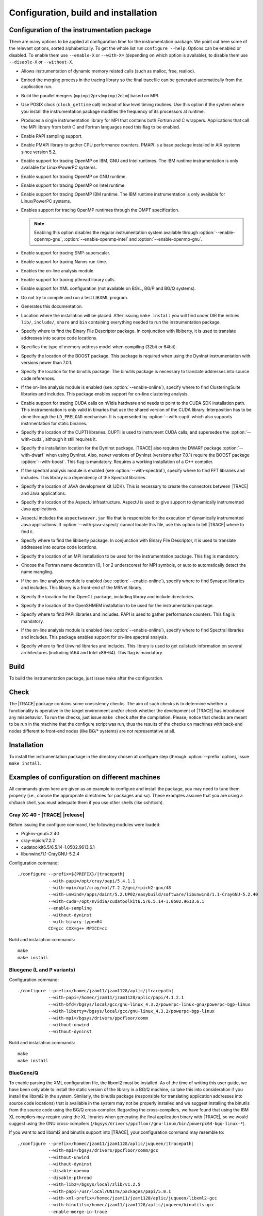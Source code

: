 .. _cha:configuration:

Configuration, build and installation
=====================================


.. _sec:configuration:

Configuration of the instrumentation package
--------------------------------------------

There are many options to be applied at configuration time for the
instrumentation package. We point out here some of the relevant options, sorted
alphabetically. To get the whole list run ``configure --help``. Options can be
enabled or disabled. To enable them use ``--enable-X`` or ``--with-X=``
(depending on which option is available), to disable them use ``--disable-X`` or
``--without-X``.

* .. option:: --enable-instrument-dynamic-memory

  Allows instrumentation of dynamic memory related calls (such as malloc, free,
  realloc).

* .. option:: --enable-merge-in-trace

  Embed the merging process in the tracing library so the final tracefile can be
  generated automatically from the application run.

* .. option:: --enable-parallel-merge

  Build the parallel mergers (``mpimpi2prv``/``mpimpi2dim``) based on MPI.

* .. option:: --enable-posix-clock

  Use POSIX clock (``clock_gettime`` call) instead of low level timing routines.
  Use this option if the system where you install the instrumentation package
  modifies the frequency of its processors at runtime.

* .. option:: --enable-single-mpi-lib

  Produces a single instrumentation library for MPI that contains both Fortran
  and C wrappers. Applications that call the MPI library from both C and Fortran
  languages need this flag to be enabled.

* .. option:: --enable-sampling
  
  Enable PAPI sampling support.

* .. option:: --enable-pmapi

  Enable PMAPI library to gather CPU performance counters. PMAPI is a base
  package installed in AIX systems since version 5.2.

* .. option:: --enable-openmp

  Enable support for tracing OpenMP on IBM, GNU and Intel runtimes. The IBM
  runtime instrumentation is only available for Linux/PowerPC systems.

* .. option:: --enable-openmp-gnu

  Enable support for tracing OpenMP on GNU runtime.

* .. option:: --enable-openmp-intel

  Enable support for tracing OpenMP on Intel runtime.

* .. option:: --enable-openmp-ibm

  Enable support for tracing OpenMP IBM runtime. The IBM runtime instrumentation
  is only available for Linux/PowerPC systems.

* .. option:: --enable-openmp-ompt

  Enables support for tracing OpenMP runtimes through the OMPT specification.

  .. note::
    Enabling this option disables the regular instrumentation system
    available through :option:`--enable-openmp-gnu`,
    :option:`--enable-openmp-intel` and :option:`--enable-openmp-gnu`.

* .. option:: --enable-smpss

  Enable support for tracing SMP-superscalar.

* .. option:: --enable-nanos

  Enable support for tracing Nanos run-time.

* .. option:: --enable-online

  Enables the on-line analysis module.

* .. option:: --enable-pthread

  Enable support for tracing pthread library calls.

* .. option:: --enable-xml

  Enable support for XML configuration (not available on BG/L, BG/P and BG/Q
  systems).

* .. option:: --enable-xmltest

  Do not try to compile and run a test LIBXML program.

* .. option:: --enable-doc

  Generates this documentation.

* .. option:: --prefix=<PATH>

  Location where the installation will be placed. After issuing ``make install``
  you will find under DIR the entries ``lib/``, ``include/``, ``share`` and
  ``bin`` containing everything needed to run the instrumentation package.

* .. option:: --with-bfd=<PATH>

  Specify where to find the Binary File Descriptor package. In conjunction with
  libiberty, it is used to translate addresses into source code locations.

* .. option:: --with-binary-type=<32|64|default>

  Specifies the type of memory address model when compiling (32bit or 64bit).

* .. option:: --with-boost=<PATH>

  Specify the location of the BOOST package. This package is required when using
  the DynInst instrumentation with versions newer than 7.0.1.

* .. option:: --with-binutils=<PATH>

  Specify the location for the binutils package. The binutils package is
  necessary to translate addresses into source code references.

* .. option:: --with-clustering=<PATH>

  If the on-line analysis module is enabled (see :option:`--enable-online`),
  specify where to find ClusteringSuite libraries and includes. This package
  enables support for on-line clustering analysis.

* .. option:: --with-cuda=<PATH>

  Enable support for tracing CUDA calls on nVidia hardware and needs to point to
  the CUDA SDK installation path. This instrumentation is only valid in binaries
  that use the shared version of the CUDA library. Interposition has to be done
  through the ``LD_PRELOAD`` mechanism. It is superseded by
  :option:`--with-cupti` which also supports instrmentation for static binaries.

* .. option:: --with-cupti=<PATH>

  Specify the location of the CUPTI libraries. CUPTI is used to instrument CUDA
  calls, and supersedes the :option:`--with-cuda`, although it still requires
  it.

* .. option:: --with-dyninst=<PATH>

  Specify the installation location for the DynInst package. |TRACE| also
  requires the DWARF package :option:`--with-dwarf` when using DynInst. Also,
  newer versions of DynInst (versions after 7.0.1) require the BOOST package
  :option:`--with-boost`. This flag is mandatory.  Requires a working
  installation of a C++ compiler.

* .. option:: --with-fft=<PATH>

  If the spectral analysis module is enabled (see :option:`--with-spectral`),
  specify where to find FFT libraries and includes. This library is a dependency
  of the Spectral libraries.

* .. option:: --with-java-jdk=<PATH>

  Specify the location of JAVA development kit (JDK). This is necessary to
  create the connectors between |TRACE| and Java applications.

* .. option:: --with-java-aspectj=<PATH>

  Specify the location of the AspectJ infrastructure. AspectJ is used to give
  support to dynamically instrumented Java applications.

* .. option:: --with-java-aspectj-weaver=<path/to/aspectjweaver.jar>

  AspectJ includes the ``aspectweaver.jar`` file that is responsible for the
  execution of dynamically instrumented Java applications. If
  :option:`--with-java-aspectj` cannot locate this file, use this option to
  tell |TRACE| where to find it.

* .. option:: --with-liberty=<PATH>

  Specify where to find the libiberty package. In conjunction with Binary File
  Descriptor, it is used to translate addresses into source code locations.

* .. option:: --with-mpi=<PATH>

  Specify the location of an MPI installation to be used for the instrumentation
  package. This flag is mandatory.

* .. option:: --with-mpi-name-mangling=<0u|1u|2u|upcase|auto>

  Choose the Fortran name decoration (0, 1 or 2 underscores) for MPI symbols, or
  auto to automatically detect the name mangling.

* .. option:: --with-synapse=<PATH>

  If the on-line analysis module is enabled (see :option:`--enable-online`),
  specify where to find Synapse libraries and includes. This library is a
  front-end of the MRNet library.

* .. option:: --with-opencl=<PATH>

  Specify the location for the OpenCL package, including library and include
  directories.

* .. option:: --with-openshmem=<PATH>

  Specify the location of the OpenSHMEM installation to be used for the
  instrumentation package.

* .. option:: --with-papi=<PATH>

  Specify where to find PAPI libraries and includes. PAPI is used to gather
  performance counters. This flag is mandatory.

* .. option:: --with-spectral=<PATH>

  If the on-line analysis module is enabled (see :option:`--enable-online`),
  specify where to find Spectral libraries and includes. This package enables
  support for on-line spectral analysis.

* .. option:: --with-unwind=<PATH>

  Specify where to find Unwind libraries and includes. This library is used to
  get callstack information on several architectures (including IA64 and Intel
  x86-64). This flag is mandatory.


.. sec:build:

Build
-----

To build the instrumentation package, just issue ``make`` after the
configuration.


.. sec:check:

Check
-----

The |TRACE| package contains some consistency checks. The aim of such checks is
to determine whether a functionality is operative in the target environment
and/or check whether the development of |TRACE| has introduced any misbehavior.
To run the checks, just issue ``make check`` after the compilation. Please,
notice that checks are meant to be run in the machine that the configure script
was run, thus the results of the checks on machines with back-end nodes
different to front-end nodes (like BG/* systems) are not representative at all.


.. sec:installation:

Installation
------------

To install the instrumentation package in the directory chosen at configure step
(through :option:`--prefix` option), issue ``make install``.


.. sec:exampleconfs:

Examples of configuration on different machines
-----------------------------------------------

All commands given here are given as an example to configure and install the
package, you may need to tune them properly (i.e., choose the appropriate
directories for packages and so). These examples assume that you are using a
sh/bash shell, you must adequate them if you use other shells (like csh/tcsh).


.. subsec:crayxc40:

Cray XC 40 - |TRACE| |release|
^^^^^^^^^^^^^^^^^^^^^^^^^^^^^^

Before issuing the configure command, the following modules were loaded:

* PrgEnv-gnu/5.2.40
* cray-mpich/7.2.2
* cudatoolkit6.5/6.5.14-1.0502.9613.6.1
* libunwind/1.1-CrayGNU-5.2.4

Configuration command:

.. parsed-literal::

  ./configure --prefix=${PREFIX}/|tracepath|
              --with-papi=/opt/cray/papi/5.4.1.1
              --with-mpi=/opt/cray/mpt/7.2.2/gni/mpich2-gnu/48
              --with-unwind=/apps/daint/5.2.UP02/easybuild/software/libunwind/1.1-CrayGNU-5.2.40
              --with-cuda=/opt/nvidia/cudatoolkit6.5/6.5.14-1.0502.9613.6.1
              --enable-sampling
              --without-dyninst
              --with-binary-type=64
              CC=gcc CXX=g++ MPICC=cc

Build and installation commands:

.. parsed-literal::

  ``make``
  ``make install``


.. subsec:bglp

Bluegene (L and P variants)
^^^^^^^^^^^^^^^^^^^^^^^^^^^

Configuration command:

.. parsed-literal::

  ./configure --prefix=/homec/jzam11/jzam1128/aplic/|tracepath|
              --with-papi=/homec/jzam11/jzam1128/aplic/papi/4.1.2.1
              --with-bfd=/bgsys/local/gcc/gnu-linux\_4.3.2/powerpc-linux-gnu/powerpc-bgp-linux
              --with-liberty=/bgsys/local/gcc/gnu-linux\_4.3.2/powerpc-bgp-linux
              --with-mpi=/bgsys/drivers/ppcfloor/comm
              --without-unwind
              --without-dyninst

Build and installation commands:

.. parsed-literal::

  ``make``
  ``make install``


.. subsec:bgq

BlueGene/Q
^^^^^^^^^^

To enable parsing the XML configuration file, the libxml2 must be installed. As
of the time of writing this user guide, we have been only able to install the
static version of the library in a BG/Q machine, so take this into consideration
if you install the libxml2 in the system. Similarly, the binutils package
(responsible for translating application addresses into source code locations)
that is available in the system may not be properly installed and we suggest
installing the binutils from the source code using the BG/Q cross-compiler.
Regarding the cross-compilers, we have found that using the IBM XL compilers may
require using the XL libraries when generating the final application binary with
|TRACE|, so we would suggest using the GNU cross-compilers
(``/bgsys/drivers/ppcfloor/gnu-linux/bin/powerpc64-bgq-linux-*``).

If you want to add libxml2 and binutils support into |TRACE|, your configuration
command may resemble to:

.. parsed-literal::

  ./configure --prefix=/homec/jzam11/jzam1128/aplic/juqueen/|tracepath|
              --with-mpi=/bgsys/drivers/ppcfloor/comm/gcc
              --without-unwind
              --without-dyninst
              --disable-openmp
              --disable-pthread
              --with-libz=/bgsys/local/zlib/v1.2.5
              --with-papi=/usr/local/UNITE/packages/papi/5.0.1
              --with-xml-prefix=/homec/jzam11/jzam1128/aplic/juqueen/libxml2-gcc
              --with-binutils=/homec/jzam11/jzam1128/aplic/juqueen/binutils-gcc
              --enable-merge-in-trace

Otherwise, if you do not want to add support for the libxml2 library, your
configuration may look like this:

.. parsed-literal::

  ./configure --prefix=/homec/jzam11/jzam1128/aplic/juqueen/|tracepath|
              --with-mpi=/bgsys/drivers/ppcfloor/comm/gcc
              --without-unwind
              --without-dyninst
              --disable-openmp
              --disable-pthread
              --with-libz=/bgsys/local/zlib/v1.2.5
              --with-papi=/usr/local/UNITE/packages/papi/5.0.1
              --disable-xml

In any situation, the build and installation commands are:

.. parsed-literal::

  ``make``
  ``make install``


.. subsec:aix

AIX
^^^

Some extensions of |TRACE| do not work properly (nanos, SMPss and OpenMP) on
AIX.  In addition, if using IBM MPI (aka POE) the make will complain when
generating the parallel merge if the main compiler is not xlc/xlC. So, you can
either change the compiler or disable the parallel merge at compile step. Also,
command ``ar`` can complain if 64bit binaries are generated. It's a good idea to
run make with ``OBJECT_MODE=64`` set to avoid this.


.. subsubsec:aix32ibm:

Compiling the 32bit package using the IBM compilers
"""""""""""""""""""""""""""""""""""""""""""""""""""

Configuration command:

.. parsed-literal::

  CC=xlc
  CXX=xlC
  ./configure --prefix=${PREFIX}/|tracepath|
              --disable-nanos               
              --disable-smpss
              --disable-openmp
              --with-binary-type=32
              --without-unwind
              --enable-pmapi
              --without-dyninst
              --with-mpi=/usr/lpp/ppe.poe

Build and installation commands:

.. parsed-literal::

  ``make``
  ``make install``


.. subsubsec:aix64ibmnomerge:

Compiling the 64bit package without the parallel merge
""""""""""""""""""""""""""""""""""""""""""""""""""""""

Configuration command:

.. parsed-literal::

  ./configure --prefix=${PREFIX}/|tracepath|
              --disable-nanos
              --disable-smpss
              --disable-openmp
              --disable-parallel-merge
              --with-binary-type=64
              --without-unwind
              --enable-pmapi
              --without-dyninst
              --with-mpi=/usr/lpp/ppe.poe

Build and installation commands:

.. parsed-literal::

  ``OBJECT_MODE=64 make``
  ``make install``


.. subsec:linux:

Linux
^^^^^

.. subsubsec:linuxmpichomppapi:

Compiling using default binary type using MPICH, OpenMP and PAPI
""""""""""""""""""""""""""""""""""""""""""""""""""""""""""""""""

Configuration command:

.. parsed-literal::

  ./configure --prefix=${PREFIX}/|tracepath|
              --with-mpi=/home/harald/aplic/mpich/1.2.7
              --with-papi=/usr/local/papi
              --enable-openmp
              --without-dyninst
              --without-unwind

Build and installation commands:

.. parsed-literal::

  ``make``
  ``make install``


.. subsubsec:linux32mixed:

Compiling 32bit package in a 32/64bit mixed environment
"""""""""""""""""""""""""""""""""""""""""""""""""""""""

Configuration command:

.. parsed-literal::

  ./configure --prefix=${PREFIX}/|tracepath|
              --with-mpi=/opt/osshpc/mpich-mx
              --with-papi=/gpfs/apps/PAPI/3.6.2-970mp
              --with-binary-type=32
              --with-unwind=${HOME}/aplic/unwind/1.0.1/32
              --with-elf=/usr
              --with-dwarf=/usr
              --with-dyninst=${HOME}/aplic/dyninst/7.0.1/32

Build and installation commands:

.. parsed-literal::

  ``make``
  ``make install``


.. subsubsec:linux64mixed:

Compiling 64bit package in a 32/64bit mixed environment
"""""""""""""""""""""""""""""""""""""""""""""""""""""""

Configuration command:

.. parsed-literal::

  ./configure --prefix=${PREFIX}/|tracepath|
              --with-mpi=/opt/osshpc/mpich-mx
              --with-papi=/gpfs/apps/PAPI/3.6.2-970mp
              --with-binary-type=64
              --with-unwind=${HOME}/aplic/unwind/1.0.1/64
              --with-elf=/usr
              --with-dwarf=/usr
              --with-dyninst=${HOME}/aplic/dyninst/7.0.1/64

Build and installation commands:

.. parsed-literal::

  ``make``
  ``make install``


.. subsubsec:linuxopenmpidyninstunwind:

Compiling using default binary type, using OpenMPI, DynInst and libunwind
"""""""""""""""""""""""""""""""""""""""""""""""""""""""""""""""""""""""""

Configuration command:

.. parsed-literal::

  ./configure --prefix=${PREFIX}/|tracepath|
              --with-mpi=/home/harald/aplic/openmpi/1.3.1
              --with-dyninst=/home/harald/dyninst/7.0.1
              --with-dwarf=/usr
              --with-elf=/usr
              --with-unwind=/home/harald/aplic/unwind/1.0.1
              --without-papi

Build and installation commands:

.. parsed-literal::

  ``make``
  ``make install``


.. subsubsec:linuxcrayxt5_64sampling:

Compiling on CRAY XT5 for 64bit package and adding sampling
"""""""""""""""""""""""""""""""""""""""""""""""""""""""""""

Notice the :option:`--disable-xmltest`. As backends programs cannot be run in
the frontend, we skip running the XML test. Also using a local installation of
libunwind.

Configuration command:

.. parsed-literal::

  CC=cc
  CFLAGS='-O3 -g'
  LDFLAGS='-O3 -g'
  CXX=CC CXXFLAGS='-O3 -g'
  ./configure --prefix=${PREFIX}/|tracepath|
              --with-mpi=/opt/cray/mpt/4.0.0/xt/seastar/mpich2-gnu
              --with-binary-type=64
              --with-xml-prefix=/sw/xt5/libxml2/2.7.6/sles10.1\_gnu4.1.2
              --disable-xmltest
              --with-bfd=/opt/cray/cce/7.1.5/cray-binutils
              --with-liberty=/opt/cray/cce/7.1.5/cray-binutils
              --enable-sampling
              --enable-shared=no
              --with-papi=/opt/xt-tools/papi/3.7.2/v23
              --with-unwind=/ccs/home/user/lib
              --without-dyninst

Build and installation commands:

.. parsed-literal::

  ``make``
  ``make install``


.. subsubsec:linuxintelmic:

Compiling for the Intel MIC accelerator / Xeon Phi
""""""""""""""""""""""""""""""""""""""""""""""""""

The Intel MIC accelerators (also codenamed KnightsFerry - KNF and KnightsCorner
- KNC) or Xeon Phi processors are not binary compatible with the host (even if
it is an Intel x86 or x86/64 chip), thus the |TRACE| package must be compiled
specially for the accelerator (twice if you want |TRACE| for the host). While
the host configuration and installation has been shown before, in order to
compile |TRACE| for the accelerator you must configure |TRACE| like:

Configuration command:

.. parsed-literal::

  ./configure --prefix=/home/Computational/harald/extrae-mic
              --with-mpi=/opt/intel/impi/4.1.0.024/mic
              --without-dyninst
              --without-papi
              --without-unwind
              --disable-xml
              --disable-posix-clock
              --with-libz=/opt/extrae/zlib-mic
              --host=x86\_64-suse-linux-gnu
              --enable-mic
              CFLAGS="-O -mmic -I/usr/include"
              CC=icc
              CXX=icpc
              MPICC=/opt/intel/impi/4.1.0.024/mic/bin/mpiicc

To compile it, just issue:

.. parsed-literal::

  ``make``
  ``make install``


.. subsubsec:linuxarm:

Compiling on a ARM based processor machine using Linux
""""""""""""""""""""""""""""""""""""""""""""""""""""""

If using the GNU toolchain to compile the library, we suggest at least using
version 4.6.2 because of its enhaced in this architecture.

Configuration command:

.. parsed-literal::

  CC=/gpfs/APPS/BIN/GCC-4.6.2/bin/gcc-4.6.2
  ./configure --prefix=/gpfs/BSCTOOLS/|tracepath|
              --with-unwind=/gpfs/BSCTOOLS/libunwind/1.0.1-git
              --with-papi=/gpfs/BSCTOOLS/papi/4.2.0
              --with-mpi=/usr
              --enable-posix-clock
              --without-dyninst

Build and installation commands:

.. parsed-literal::

  ``make``
  ``make install``


.. subsubsec:linuxslurmmpich2:

Compiling in a Slurm/MOAB environment with support for MPICH2
"""""""""""""""""""""""""""""""""""""""""""""""""""""""""""""

Configuration command:

.. parsed-literal::

  export MP_IMPL=anl2
  ./configure --prefix=${PREFIX}/|tracepath|
              --with-mpi=/gpfs/apps/MPICH2/mx/1.0.8p1..3/32
              --with-papi=/gpfs/apps/PAPI/3.6.2-970mp
              --with-binary-type=64
              --without-dyninst
              --without-unwind

Build and installation commands:

.. parsed-literal::

  ``make``
  ``make install``


.. subsubsec:linuxibmpoe:

Compiling in a environment with IBM compilers and POE
"""""""""""""""""""""""""""""""""""""""""""""""""""""

Configuration command:

.. parsed-literal::

  CC=xlc
  CXX=xlC
  ./configure --prefix=${PREFIX}/|tracepath|
              --with-mpi=/opt/ibmhpc/ppe.poe
              --without-dyninst
              --without-unwind
              --without-papi

Build and installation commands:

.. parsed-literal::

  ``make``
  ``make install``


.. subsubsec:linuxgnupoe:

Compiling in a environment with GNU compilers and POE
"""""""""""""""""""""""""""""""""""""""""""""""""""""

Configuration command:

.. parsed-literal::

  ./configure --prefix=${PREFIX}/|tracepath|
              --with-mpi=/opt/ibmhpc/ppe.poe
              --without-dyninst
              --without--unwind
              --without-papi

Build and installation commands:

.. parsed-literal::

  ``MP_COMPILER=gcc make``
  ``make install``


.. subsubsec:linuxhornetcrayxc40:

Compiling |TRACE| |release| in Hornet / Cray XC40 system
""""""""""""""""""""""""""""""""""""""""""""""""""""""""

Configuration command, enabling MPI, PAPI and online analysis over MRNet.

.. parsed-literal::

  ./configure --prefix=/zhome/academic/HLRS/xhp/xhpgl/tools/|tracepath|/intel
              --with-mpi=/opt/cray/mpt/7.1.2/gni/mpich2-intel/140
              --with-unwind=/zhome/academic/HLRS/xhp/xhpgl/tools/libunwind
              --without-dyninst
              --with-papi=/opt/cray/papi/5.3.2.1
              --enable-online
              --with-mrnet=/zhome/academic/HLRS/xhp/xhpgl/tools/mrnet/4.1.0
              --with-spectral=/zhome/academic/HLRS/xhp/xhpgl/tools/spectral/3.1
              --with-synapse=/zhome/academic/HLRS/xhp/xhpgl/tools/synapse/2.0

Build and installation commands:

.. parsed-literal::

  ``make``
  ``make install``


.. subsubsec:linuxshaheeniicrayxc40:

Compiling |TRACE| |release| in Shaheen II / Cray XC40 system
""""""""""""""""""""""""""""""""""""""""""""""""""""""""""""

With the following modules loaded:

.. parsed-literal::

  ``module swap PrgEnv-XXX/YYY PrgEnv-cray/5.2.40``
  ``module load cray-mpich``

Configuration command, enabling MPI, PAPI:

.. parsed-literal::

  ./configure --prefix=${PREFIX}/|tracepath|
              --with-mpi=/opt/cray/mpt/7.1.1/gni/mpich2-cray/83
              --with-binary-type=64
              --with-unwind=/home/markomg/lib
              --without-dyninst
              --disable-xmltest
              --with-bfd=/opt/cray/cce/default/cray-binutils
              --with-liberty=/opt/cray/cce/default/cray-binutils
              --enable-sampling
              --enable-shared=no
              --with-papi=/opt/cray/papi/5.3.2.1

Build and installation commands:

.. parsed-literal::

  ``make``
  ``make install``


.. subsec:howconfigured:

Knowing how a package was configured
^^^^^^^^^^^^^^^^^^^^^^^^^^^^^^^^^^^^

If you are interested on knowing how an |TRACE| package was configured execute
the following command after setting ``EXTRAE_HOME`` to the base location of an
installation.

.. parsed-literal::

  ``${EXTRAE_HOME}/etc/configured.sh``

this command will show the configure command itself and the location of some
dependencies of the instrumentation package.
